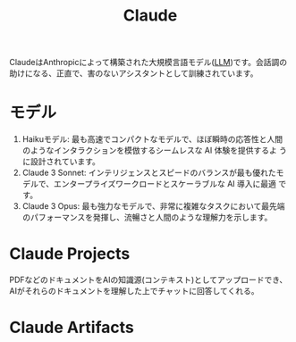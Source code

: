 :PROPERTIES:
:ID:       E91CE54C-7D37-4BD5-B07D-444B8C5259B7
:END:
#+title: Claude

ClaudeはAnthropicによって構築された大規模言語モデル([[id:25325C32-83C5-4A63-A994-0766C6ECB2D9][LLM]])です。会話調の
助けになる、正直で、害のないアシスタントとして訓練されています。
* モデル
1. Haikuモデル: 最も高速でコンパクトなモデルで、ほぼ瞬時の応答性と人間
   のようなインタラクションを模倣するシームレスな AI 体験を提供するよ
   うに設計されています。
2. Claude 3 Sonnet: インテリジェンスとスピードのバランスが最も優れたモ
   デルで、エンタープライズワークロードとスケーラブルな AI 導入に最適
   です。
3. Claude 3 Opus: 最も強力なモデルで、非常に複雑なタスクにおいて最先端
   のパフォーマンスを発揮し、流暢さと人間のような理解力を示します。

* Claude Projects 
:PROPERTIES:
:ID:       D2FD0177-E16C-4B52-A592-A4F4FC14F7F5
:END:
PDFなどのドキュメントをAIの知識源(コンテキスト)としてアップロードでき、AIがそれらのドキュメントを理解した上でチャットに回答してくれる。

* Claude Artifacts
:PROPERTIES:
:ID:       7211A2C0-99B7-4E7B-B15F-2DEBD9F0EEC2
:END:
